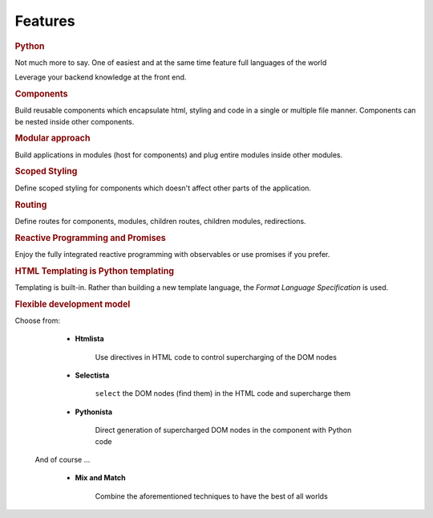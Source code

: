 Features
********

.. rubric:: Python

Not much more to say. One of easiest and at the same time feature full
languages of the world

Leverage your backend knowledge at the front end.

.. rubric:: Components

Build reusable components which encapsulate html, styling and code in a single
or multiple file manner. Components can be nested inside other components.

.. rubric:: Modular approach

Build applications in modules (host for components) and plug entire modules
inside other modules.

.. rubric:: Scoped Styling

Define scoped styling for components which doesn't affect other parts of the
application.

.. rubric:: Routing

Define routes for components, modules, children routes, children modules,
redirections.

.. rubric:: Reactive Programming and Promises

Enjoy the fully integrated reactive programming with observables or use
promises if you prefer.

.. rubric:: HTML Templating is Python templating

Templating is built-in. Rather than building a new template language, the
*Format Language Specification* is used.

.. rubric:: Flexible development model

Choose from:

  - **Htmlista**

      Use directives in HTML code to control supercharging of the DOM nodes

  - **Selectista**

      ``select`` the DOM nodes (find them) in the HTML code and supercharge
      them

  - **Pythonista**

      Direct generation of supercharged DOM nodes in the component with Python
      code

 And of course ...

  - **Mix and Match**

      Combine the aforementioned techniques to have the best of all worlds
